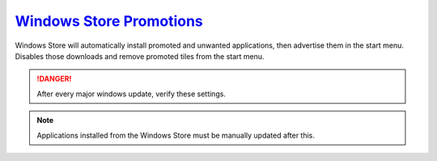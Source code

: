 .. _w10-20h2-standalone-windows-store-promotions:

`Windows Store Promotions`_
###########################
Windows Store will automatically install promoted and unwanted applications,
then advertise them in the start menu. Disables those downloads and remove
promoted tiles from the start menu.

.. danger::
  After every major windows update, verify these settings.

.. note::
  Applications installed from the Windows Store must be manually updated after
  this.

.. dropdown:: Disable Windows Store App Install from GUI
  :container: + shadow
  :title: bg-primary text-white font-weight-bold
  :animate: fade-in

  .. ggui:: Disable Windows Store App Installs from user app
    :key_title: ⌘ + r -->
                ms-windows-store://home -->
                User Icon (⋮ if signed in) -->
                Settings
    :option:  Update apps automatically,
              Show products on tile
    :setting: Disabled,
              Disabled
    :no_section:
    :no_caption:
    :no_launch:

.. dropdown:: Disable silent app installs
  :container: + shadow
  :title: bg-primary text-white font-weight-bold
  :animate: fade-in

  .. dropdown:: :term:`Registry`
    :title: font-weight-bold
    :animate: fade-in

    .. wregedit:: Disable silent app installs
      :key_title: HKEY_LOCAL_MACHINE\SOFTWARE\Policies\Microsoft\WindowsStore
      :names:     AutoDownload
      :types:     DWORD
      :data:      2
      :admin:
      :no_section:
      :no_caption:

    .. wregedit:: Disable silent app installs per user
      :key_title: HKEY_CURRENT_USER\SOFTWARE\Microsoft\Windows\CurrentVersion\
                  ContentDeliveryManager
      :names:     SilentInstalledAppsEnabled
      :types:     DWORD
      :data:      0
      :admin:
      :no_section:
      :no_caption:
      :no_launch:

  .. dropdown:: :term:`GPO`
    :title: font-weight-bold
    :animate: fade-in

    .. wgpolicy:: Disable silent app installs
      :key_title: Computer Configuration -->
                  Administrative Templates -->
                  Windows Components -->
                  Store -->
                  Turn off Automatic Download and Install of updates
      :option:    ☑
      :setting:   Enabled
      :no_section:
      :no_caption:

  `Reference <https://www.easeus.com/computer-instruction/stop-windows-10-installing-apps.html>`__
  `Reference <https://www.youtube.com/watch?v=wgKJMsJ-6XU&feature=youtu.be&t=4m47s>`__

.. dropdown:: Disable suggested apps
  :container: + shadow
  :title: bg-primary text-white font-weight-bold
  :animate: fade-in

  .. dropdown:: :term:`Registry`
    :title: font-weight-bold
    :animate: fade-in

    Set all applications listed here; this list changes over time as Microsoft
    adds and removes applications. They should all be disabled (set to ``0``).

    .. wregedit:: Disable suggested apps
      :key_title: HKEY_CURRENT_USER\Software\Microsoft\Windows\CurrentVersion\
                  ContentDeliveryManager\SuggestedApps
      :names:     *
      :types:     DWORD
      :data:      0
      :admin:
      :no_section:
      :no_caption:

  See :ref:`w10-20h2-settings-privacy-diagnostics-and-feedback-tailored-experiences`
  to Disable Tailored experiences.

  `Reference <https://www.howtogeek.com/259946/how-to-get-rid-of-suggested-apps-in-windows-10>`__

.. _Disable Windows Store Promotions: https://superuser.com/questions/1221042/stop-windows-10-from-automatically-downloading-promoted-apps
